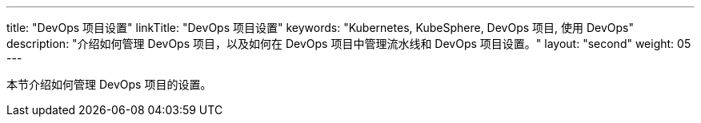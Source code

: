 ---
title: "DevOps 项目设置"
linkTitle: "DevOps 项目设置"
keywords: "Kubernetes, KubeSphere, DevOps 项目, 使用 DevOps"
description: "介绍如何管理 DevOps 项目，以及如何在 DevOps 项目中管理流水线和 DevOps 项目设置。"
layout: "second"
weight: 05
---


本节介绍如何管理 DevOps 项目的设置。
